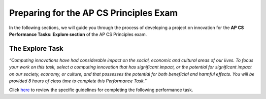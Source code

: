 ..  Copyright (C)  Mark Guzdial, Barbara Ericson, Briana Morrison
    Permission is granted to copy, distribute and/or modify this document
    under the terms of the GNU Free Documentation License, Version 1.3 or
    any later version published by the Free Software Foundation; with
    Invariant Sections being Forward, Prefaces, and Contributor List,
    no Front-Cover Texts, and no Back-Cover Texts.  A copy of the license
    is included in the section entitled "GNU Free Documentation License".


Preparing for the AP CS Principles Exam
=======================================

.. index:: Global Impact

In the following sections, we will guide you through the process of developing a project on innovation for the **AP CS Performance Tasks: Explore section** of the AP CS Principles exam.

The Explore Task
----------------

*“Computing innovations have had considerable impact on the social, economic and cultural areas of our lives. To focus your work on this task, select a computing innovation that has significant impact, or the potential for significant impact on our society, economy, or culture, and that possesses the potential for both beneficial and harmful effects. You will be provided 8 hours of class time to complete this Performance Task.”*

Click `here <http://media.collegeboard.com/digitalServices/pdf/ap/ap-computer-science-principles-performance-assessment.pdf>`_ to review the specific guidelines for completing the following performance task.
